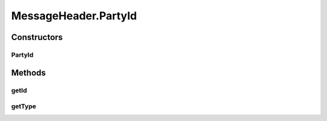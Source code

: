 .. java:import:: hk.hku.cecid.ebms.pkg.validation SOAPValidationException

.. java:import:: java.util ArrayList

.. java:import:: java.util Calendar

.. java:import:: java.util Date

.. java:import:: java.util Iterator

.. java:import:: java.util TimeZone

.. java:import:: javax.xml.soap Name

.. java:import:: javax.xml.soap SOAPElement

.. java:import:: javax.xml.soap SOAPEnvelope

.. java:import:: javax.xml.soap SOAPException

MessageHeader.PartyId
=====================

.. java:package:: hk.hku.cecid.ebms.pkg
   :noindex:

.. java:type:: public static final class PartyId
   :outertype: MessageHeader

   A \ ``PartyId``\  inside \ ``From``\  or \ ``To``\

Constructors
------------
PartyId
^^^^^^^

.. java:constructor::  PartyId(String id, String type)
   :outertype: MessageHeader.PartyId

   Initializes \ ``PartyId``\  object

Methods
-------
getId
^^^^^

.. java:method:: public String getId()
   :outertype: MessageHeader.PartyId

   Gets party ID.

   :return: Party ID stored in this object.

getType
^^^^^^^

.. java:method:: public String getType()
   :outertype: MessageHeader.PartyId

   Gets value of the "type" attribute .

   :return: Value of the "type" attribute.

